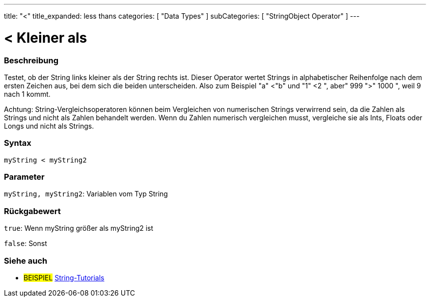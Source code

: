 ﻿---
title: "<"
title_expanded: less thans
categories: [ "Data Types" ]
subCategories: [ "StringObject Operator" ]
---





= < Kleiner als


// OVERVIEW SECTION STARTS
[#overview]
--

[float]
=== Beschreibung
Testet, ob der String links kleiner als der String rechts ist. Dieser Operator wertet Strings in alphabetischer Reihenfolge nach dem ersten Zeichen aus, bei dem sich die beiden unterscheiden.
Also zum Beispiel "a" <"b" und "1" <2 ", aber" 999 ">" 1000 ", weil 9 nach 1 kommt.

Achtung: String-Vergleichsoperatoren können beim Vergleichen von numerischen Strings verwirrend sein, da die Zahlen als Strings und nicht als Zahlen behandelt werden.
Wenn du Zahlen numerisch vergleichen musst, vergleiche sie als Ints, Floats oder Longs und nicht als Strings.

[%hardbreaks]


[float]
=== Syntax
[source,arduino]
----
myString < myString2
----

[float]
=== Parameter
`myString, myString2`: Variablen vom Typ String

[float]
=== Rückgabewert
`true`: Wenn myString größer als myString2 ist

`false`: Sonst
--

// OVERVIEW SECTION ENDS



// HOW TO USE SECTION ENDS


// SEE ALSO SECTION
[#see_also]
--

[float]
=== Siehe auch

[role="example"]
* #BEISPIEL# https://www.arduino.cc/en/Tutorial/BuiltInExamples#strings[String-Tutorials^]
--
// SEE ALSO SECTION ENDS
